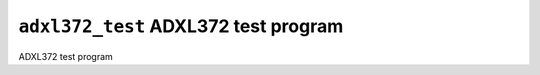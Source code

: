 =====================================
``adxl372_test`` ADXL372 test program
=====================================

ADXL372 test program
